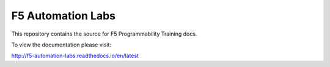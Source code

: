 F5 Automation Labs
==================

|docs|

This repository contains the source for F5 Programmability Training docs.

To view the documentation please visit:

http://f5-automation-labs.readthedocs.io/en/latest

.. |docs| image:: https://readthedocs.org/projects/f5-automation-labs/badge/?version=latest
    :alt: Documentation Status
    :scale: 100%
    :target: http://f5-automation-labs.readthedocs.io/en/latest
